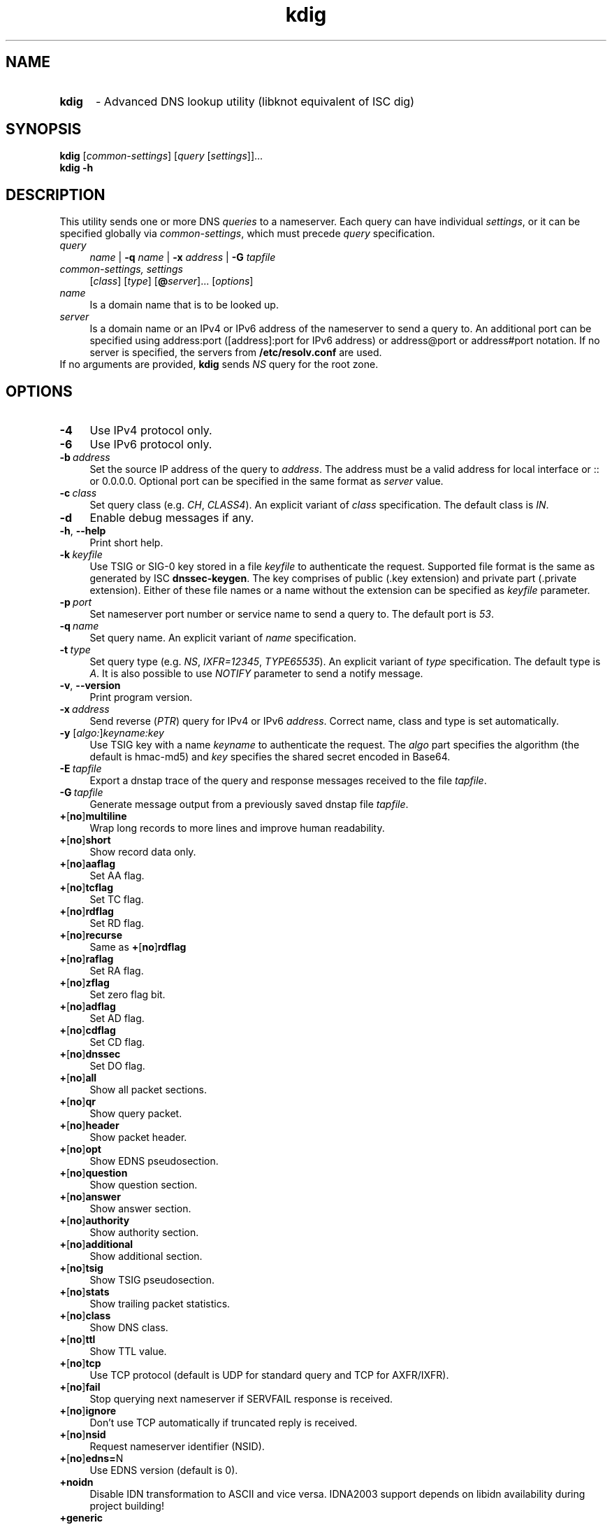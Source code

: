 .TH "kdig" "1" "2015-09-02" "CZ.NIC Labs" "Knot DNS, version 1.6.5-rosedb"
.SH NAME
.TP 5
.B kdig
\- Advanced DNS lookup utility (libknot equivalent of ISC dig)
.SH SYNOPSIS
.B kdig
[\fIcommon\-settings\fR] [\fIquery\fR [\fIsettings\fR]]...
.TP 5
.B kdig \-h
.SH DESCRIPTION
This utility sends one or more DNS \fIqueries\fR to a nameserver. Each query can
have individual \fIsettings\fR, or it can be specified globally via \fIcommon\-settings\fR,
which must precede \fIquery\fR specification.
.TP 4
.I query
\fIname\fR | \fB\-q\fR \fIname\fR | \fB\-x\fR \fIaddress\fR | \fB\-G\fR \fItapfile\fR
.TP
.I common\-settings, settings
[\fIclass\fR] [\fItype\fR] [\fB@\fIserver\fR]... [\fIoptions\fR]
.TP
.I name
Is a domain name that is to be looked up.
.TP
.I server
Is a domain name or an IPv4 or IPv6 address of the nameserver to send a query to.
An additional port can be specified using address:port ([address]:port for IPv6 address)
or address@port or address#port notation. If no server is specified, the servers from
\fB/etc/resolv.conf\fR are used.
.TP
If no arguments are provided, \fBkdig\fR sends \fINS\fR query for the root zone.
.SH OPTIONS
.TP 4
.B \-4
Use IPv4 protocol only.
.TP
.B \-6
Use IPv6 protocol only.
.TP
.BI \-b \ address
Set the source IP address of the query to \fIaddress\fR. The address
must be a valid address for local interface or :: or 0.0.0.0.
Optional port can be specified in the same format as \fIserver\fR value.
.TP
.BI \-c \ class
Set query class (e.g. \fICH\fR, \fICLASS4\fR). An explicit variant of
\fIclass\fR specification. The default class is \fIIN\fR.
.TP
.B \-d
Enable debug messages if any.
.TP
.BR \-h ,\  \-\-help
Print short help.
.TP
.BI \-k \ keyfile
Use TSIG or SIG\-0 key stored in a file \fIkeyfile\fR to authenticate the request.
Supported file format is the same as generated by ISC \fBdnssec\-keygen\fR.
The key comprises of public (.key extension) and private part (.private extension).
Either of these file names or a name without the extension can be specified as \fIkeyfile\fR
parameter.
.TP
.BI \-p \ port
Set nameserver port number or service name to send a query to.
The default port is \fI53\fR.
.TP
.BI \-q \ name
Set query name. An explicit variant of \fIname\fR specification.
.TP
.BI \-t \ type
Set query type (e.g. \fINS\fR, \fIIXFR=12345\fR, \fITYPE65535\fR).
An explicit variant of \fItype\fR specification. The default type is \fIA\fR.
It is also possible to use \fINOTIFY\fR parameter to send a notify message.
.TP
.BR \-v ,\  \-\-version
Print program version.
.TP
.BI \-x \ address
Send reverse (\fIPTR\fR) query for IPv4 or IPv6 \fIaddress\fR. Correct name,
class and type is set automatically.
.TP
.B \-y \fR[\fIalgo:\fR]\fIkeyname:key\fR
Use TSIG key with a name \fIkeyname\fR to authenticate the request. The \fIalgo\fR
part specifies the algorithm (the default is hmac\-md5) and \fIkey\fR specifies
the shared secret encoded in Base64.
.TP
.BI \-E \ tapfile
Export a dnstap trace of the query and response messages received to the file
\fItapfile\fR.
.TP
.BI \-G \ tapfile
Generate message output from a previously saved dnstap file \fItapfile\fR.
.TP
.BR + [ no ] multiline
Wrap long records to more lines and improve human readability.
.TP
.BR + [ no ] short
Show record data only.
.TP
.BR + [ no ] aaflag
Set AA flag.
.TP
.BR + [ no ] tcflag
Set TC flag.
.TP
.BR + [ no ] rdflag
Set RD flag.
.TP
.BR + [ no ] recurse
.RB "Same as " + [ no ] rdflag
.TP
.BR + [ no ] raflag
Set RA flag.
.TP
.BR + [ no ] zflag
Set zero flag bit.
.TP
.BR + [ no ] adflag
Set AD flag.
.TP
.BR + [ no ] cdflag
Set CD flag.
.TP
.BR + [ no ] dnssec
Set DO flag.
.TP
.BR + [ no ] all
Show all packet sections.
.TP
.BR + [ no ] qr
Show query packet.
.TP
.BR + [ no ] header
Show packet header.
.TP
.BR + [ no ] opt
Show EDNS pseudosection.
.TP
.BR + [ no ] question
Show question section.
.TP
.BR + [ no ] answer
Show answer section.
.TP
.BR + [ no ] authority
Show authority section.
.TP
.BR + [ no ] additional
Show additional section.
.TP
.BR + [ no ] tsig
Show TSIG pseudosection.
.TP
.BR + [ no ] stats
Show trailing packet statistics.
.TP
.BR + [ no ] class
Show DNS class.
.TP
.BR + [ no ] ttl
Show TTL value.
.TP
.BR + [ no ] tcp
Use TCP protocol (default is UDP for standard query and TCP for AXFR/IXFR).
.TP
.BR + [ no ] fail
Stop querying next nameserver if SERVFAIL response is received.
.TP
.BR + [ no ] ignore
Don't use TCP automatically if truncated reply is received.
.TP
.BR + [ no ] nsid
Request nameserver identifier (NSID).
.TP
.BR + [ no ] edns= N
Use EDNS version (default is 0).
.TP
.BR +noidn
Disable IDN transformation to ASCII and vice versa.
IDNA2003 support depends on libidn availability during project building!
.TP
.BR +generic
Use the generic representation format when printing resource record types and data.
.TP
.BI +client= SUBN
Set EDNS client subnet SUBN=IP/prefix.
.TP
.BI +time= T
Set wait for reply interval in seconds (default is 5 seconds).
This timeout applies to each query try.
.TP
.BI +retry= N
Set number (>=0) of UDP retries (default is 2). This doesn't apply to AXFR/IXFR.
.TP
.BI +bufsize= B
Set EDNS buffer size in bytes (default is 512 bytes).
.SH NOTE
Options \fB\-k\fR and \fB\-y\fR cannot be used mutually.
.SS Missing features with regard to ISC dig
Options \fB\-f\fR and \fB\-m\fR and query options:
.BR
.BR +split=\fIW\fR ,\  +tries=\fIT\fR ,\  +ndots=\fID\fR ,
.BR
.BR +domain=\fIsomename\fR , +trusted\-key=\fI####\fR ,
.BR
.BR + [ no ] vc ,\  + [ no ] search ,\  + [ no ] showsearch ,
.BR
.BR + [ no ] defname ,\  + [ no ] aaonly ,\  + [ no ] cmd ,
.BR
.BR + [ no ] identify ,\  + [ no ] comments ,\  + [ no ] rrcomments ,
.BR
.BR + [ no ] onesoa ,\  + [ no ] besteffort ,\  + [ no ] sigchase ,
.BR
.BR + [ no ] topdown ,\  + [ no ] nssearch ,\  + [ no ] trace.
.TP
Per-user file configuration via ${HOME}/.digrc.
.SH EXAMPLES
.B Example 1. Get A record for example.com:
.TP
# kdig example.com A
.TP
.B Example 2. Perform AXFR for zone example.com from the server 192.0.2.1:
.TP
# kdig example.com \-t AXFR @192.0.2.1
.TP
.B Example 3. Get A record for example.com from 192.0.2.1 and reverse \
lookup for address 2001:DB8::1 from 192.0.2.2. Both using TCP protocol:
.TP
# kdig +tcp example.com \-t A @192.0.2.1 \-x 2001:DB8::1 @192.0.2.2
.SH FILES
.I /etc/resolv.conf
.SH AUTHOR
Daniel Salzman (\fBwww.knot\-dns.cz\fR)
.TP
Please send any bug reports or comments to \fBknot\-dns@labs.nic.cz\fR
.SH SEE ALSO
.BR khost (1),
.BR knsupdate (1).
